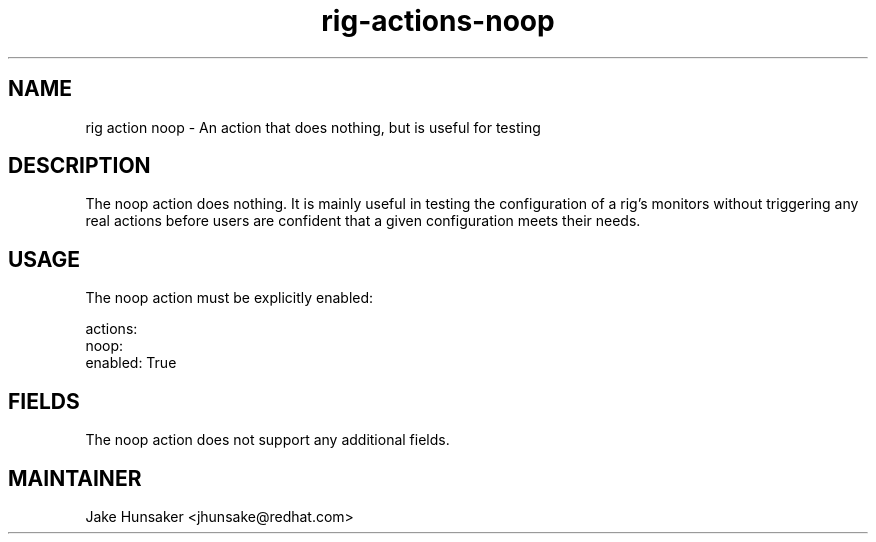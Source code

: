 .TH rig-actions-noop 7 "May 2023"

.SH NAME
rig action noop - An action that does nothing, but is useful for testing

.SH DESCRIPTION
The noop action does nothing. It is mainly useful in testing the configuration of
a rig's monitors without triggering any real actions before users are confident that
a given configuration meets their needs.

.SH USAGE

The noop action must be explicitly enabled:

.LP
  actions:
    noop:
      enabled: True
.LP

.SH FIELDS

The noop action does not support any additional fields.

.SH MAINTAINER
.nf
Jake Hunsaker <jhunsake@redhat.com>
.fi